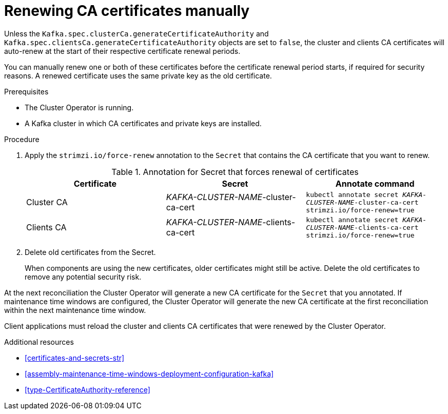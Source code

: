 // Module included in the following assemblies:
//
// assembly-security.adoc

[id='proc-renewing-ca-certs-manually-{context}']

= Renewing CA certificates manually

Unless the `Kafka.spec.clusterCa.generateCertificateAuthority` and `Kafka.spec.clientsCa.generateCertificateAuthority` objects are set to `false`,
the cluster and clients CA certificates will auto-renew at the start of their respective certificate renewal periods.

You can manually renew one or both of these certificates before the certificate renewal period starts, if required for security reasons.
A renewed certificate uses the same private key as the old certificate.

.Prerequisites

* The Cluster Operator is running.
* A Kafka cluster in which CA certificates and private keys are installed.

.Procedure

. Apply the `strimzi.io/force-renew` annotation to the `Secret` that contains the CA certificate that you want to renew.
+
.Annotation for Secret that forces renewal of certificates
[cols="3*",options="header",stripes="none",separator=¦]
|===

¦Certificate
¦Secret
¦Annotate command

¦Cluster CA
¦_KAFKA-CLUSTER-NAME_-cluster-ca-cert
m¦kubectl annotate secret _KAFKA-CLUSTER-NAME_-cluster-ca-cert strimzi.io/force-renew=true

¦Clients CA
¦_KAFKA-CLUSTER-NAME_-clients-ca-cert
m¦kubectl annotate secret _KAFKA-CLUSTER-NAME_-clients-ca-cert strimzi.io/force-renew=true

|===

. Delete old certificates from the Secret.
+
When components are using the new certificates, older certificates might still be active.
Delete the old certificates to remove any potential security risk.

At the next reconciliation the Cluster Operator will generate a new CA certificate for the `Secret` that you annotated.
If maintenance time windows are configured, the Cluster Operator will generate the new CA certificate at the first reconciliation within the next maintenance time window.

Client applications must reload the cluster and clients CA certificates that were renewed by the Cluster Operator.

.Additional resources

* xref:certificates-and-secrets-str[]

* xref:assembly-maintenance-time-windows-deployment-configuration-kafka[]

* xref:type-CertificateAuthority-reference[]
